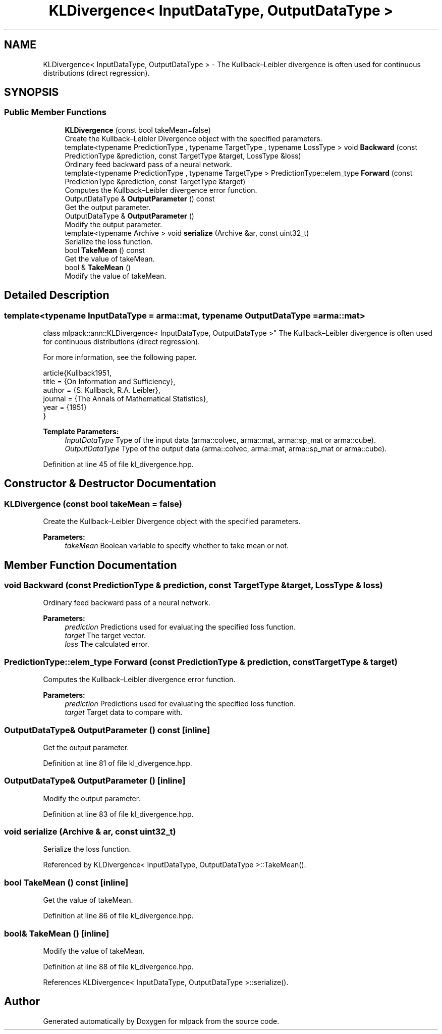 .TH "KLDivergence< InputDataType, OutputDataType >" 3 "Sun Aug 22 2021" "Version 3.4.2" "mlpack" \" -*- nroff -*-
.ad l
.nh
.SH NAME
KLDivergence< InputDataType, OutputDataType > \- The Kullback–Leibler divergence is often used for continuous distributions (direct regression)\&.  

.SH SYNOPSIS
.br
.PP
.SS "Public Member Functions"

.in +1c
.ti -1c
.RI "\fBKLDivergence\fP (const bool takeMean=false)"
.br
.RI "Create the Kullback–Leibler Divergence object with the specified parameters\&. "
.ti -1c
.RI "template<typename PredictionType , typename TargetType , typename LossType > void \fBBackward\fP (const PredictionType &prediction, const TargetType &target, LossType &loss)"
.br
.RI "Ordinary feed backward pass of a neural network\&. "
.ti -1c
.RI "template<typename PredictionType , typename TargetType > PredictionType::elem_type \fBForward\fP (const PredictionType &prediction, const TargetType &target)"
.br
.RI "Computes the Kullback–Leibler divergence error function\&. "
.ti -1c
.RI "OutputDataType & \fBOutputParameter\fP () const"
.br
.RI "Get the output parameter\&. "
.ti -1c
.RI "OutputDataType & \fBOutputParameter\fP ()"
.br
.RI "Modify the output parameter\&. "
.ti -1c
.RI "template<typename Archive > void \fBserialize\fP (Archive &ar, const uint32_t)"
.br
.RI "Serialize the loss function\&. "
.ti -1c
.RI "bool \fBTakeMean\fP () const"
.br
.RI "Get the value of takeMean\&. "
.ti -1c
.RI "bool & \fBTakeMean\fP ()"
.br
.RI "Modify the value of takeMean\&. "
.in -1c
.SH "Detailed Description"
.PP 

.SS "template<typename InputDataType = arma::mat, typename OutputDataType = arma::mat>
.br
class mlpack::ann::KLDivergence< InputDataType, OutputDataType >"
The Kullback–Leibler divergence is often used for continuous distributions (direct regression)\&. 

For more information, see the following paper\&.
.PP
.PP
.nf
article{Kullback1951,
  title   = {On Information and Sufficiency},
  author  = {S\&. Kullback, R\&.A\&. Leibler},
  journal = {The Annals of Mathematical Statistics},
  year    = {1951}
}
.fi
.PP
.PP
\fBTemplate Parameters:\fP
.RS 4
\fIInputDataType\fP Type of the input data (arma::colvec, arma::mat, arma::sp_mat or arma::cube)\&. 
.br
\fIOutputDataType\fP Type of the output data (arma::colvec, arma::mat, arma::sp_mat or arma::cube)\&. 
.RE
.PP

.PP
Definition at line 45 of file kl_divergence\&.hpp\&.
.SH "Constructor & Destructor Documentation"
.PP 
.SS "\fBKLDivergence\fP (const bool takeMean = \fCfalse\fP)"

.PP
Create the Kullback–Leibler Divergence object with the specified parameters\&. 
.PP
\fBParameters:\fP
.RS 4
\fItakeMean\fP Boolean variable to specify whether to take mean or not\&. 
.RE
.PP

.SH "Member Function Documentation"
.PP 
.SS "void Backward (const PredictionType & prediction, const TargetType & target, LossType & loss)"

.PP
Ordinary feed backward pass of a neural network\&. 
.PP
\fBParameters:\fP
.RS 4
\fIprediction\fP Predictions used for evaluating the specified loss function\&. 
.br
\fItarget\fP The target vector\&. 
.br
\fIloss\fP The calculated error\&. 
.RE
.PP

.SS "PredictionType::elem_type Forward (const PredictionType & prediction, const TargetType & target)"

.PP
Computes the Kullback–Leibler divergence error function\&. 
.PP
\fBParameters:\fP
.RS 4
\fIprediction\fP Predictions used for evaluating the specified loss function\&. 
.br
\fItarget\fP Target data to compare with\&. 
.RE
.PP

.SS "OutputDataType& OutputParameter () const\fC [inline]\fP"

.PP
Get the output parameter\&. 
.PP
Definition at line 81 of file kl_divergence\&.hpp\&.
.SS "OutputDataType& OutputParameter ()\fC [inline]\fP"

.PP
Modify the output parameter\&. 
.PP
Definition at line 83 of file kl_divergence\&.hpp\&.
.SS "void serialize (Archive & ar, const uint32_t)"

.PP
Serialize the loss function\&. 
.PP
Referenced by KLDivergence< InputDataType, OutputDataType >::TakeMean()\&.
.SS "bool TakeMean () const\fC [inline]\fP"

.PP
Get the value of takeMean\&. 
.PP
Definition at line 86 of file kl_divergence\&.hpp\&.
.SS "bool& TakeMean ()\fC [inline]\fP"

.PP
Modify the value of takeMean\&. 
.PP
Definition at line 88 of file kl_divergence\&.hpp\&.
.PP
References KLDivergence< InputDataType, OutputDataType >::serialize()\&.

.SH "Author"
.PP 
Generated automatically by Doxygen for mlpack from the source code\&.
